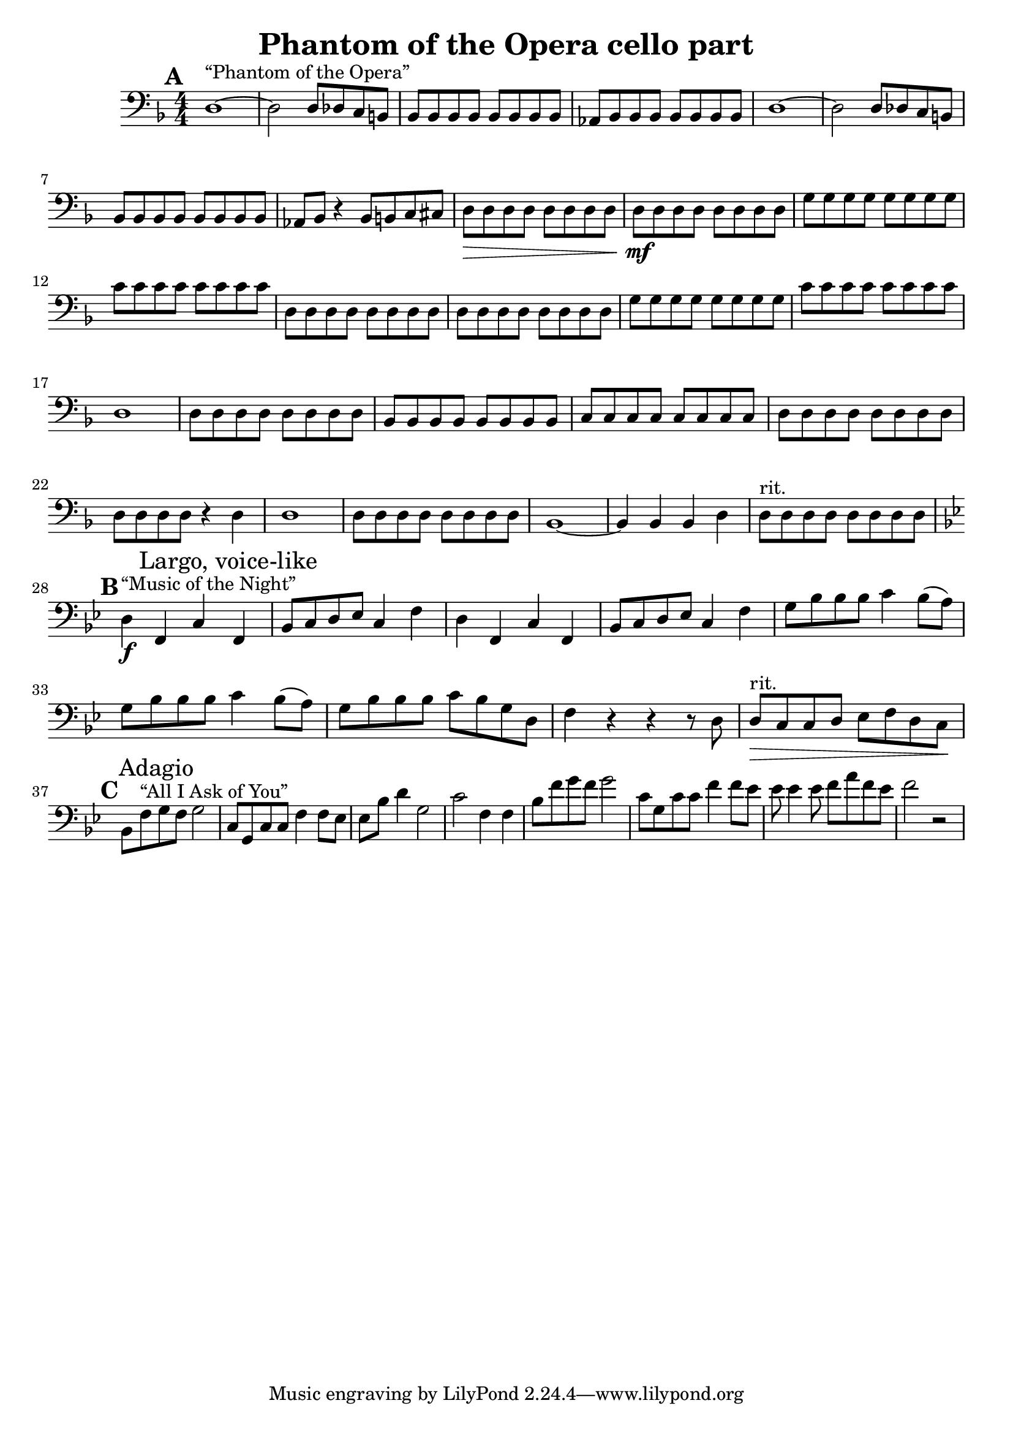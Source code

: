 \header {
  title = "Phantom of the Opera cello part"
}

\score {
  \relative c {
    \set Score.markFormatter = #format-mark-box-alphabet
    \mark \default
    \clef "bass"
    \key d \minor
    \numericTimeSignature
    \time 4/4
    d1~^"“Phantom of the Opera”" d2 d8 des c b | 
    bes bes bes bes bes bes bes bes |
    aes bes bes bes bes bes bes bes |
    d1~ d2 d8 des c b |
    bes bes bes bes bes bes bes bes |
    aes bes r4 bes8 b c cis |
    d\> d d d d d d d |
    d\mf d d d d d d d |
    g g g g g g g g |
    c c c c c c c c |
    d, d d d d d d d |
    d d d d d d d d |
    g g g g g g g g |
    c c c c c c c c |
    d,1 |
    d8 d d d d d d d |
    bes bes bes bes bes bes bes bes |
    c c c c c c c c |
    d d d d d d d d |
    d d d d r4 d |
    d1 |
    d8 d d d d d d d |
    bes1~ bes4 bes bes d |
    d8^"rit." d d d d d d d | \break
    \key bes \major
    \mark \default
    d4^"“Music of the Night”"\f f, c' \mark "Largo, voice-like" f, |
    bes8 c d ees c4 f |
    d f, c' f, |
    bes8 c d ees c4 f |
    g8 bes bes bes c4 bes8( a) | 
    g bes bes bes c4 bes8( a) |
    g bes bes bes c bes g d |
    f4 r r r8 d |
    d^"rit."\> c c d ees f d c\! | \break
    \mark \default
    bes f'^"“All I Ask of You”" \mark "Adagio" g f g2 |
    c,8 g c c f4 f8 ees |
    ees bes' d4 g,2 |
    c f,4 f |
    bes8 f' g f g2 |
    c,8 g c c f4 f8 ees |
    ees ees4 ees8 f a f ees |
    f2 r|
  }

  \layout {}
  \midi {}
}